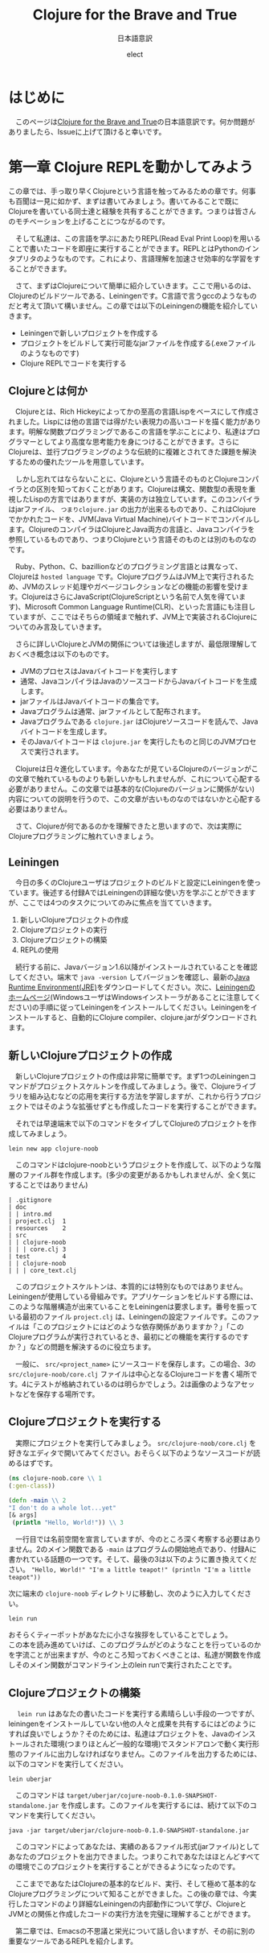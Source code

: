 # This is a Bibtex reference
#+OPTIONS: ':nil *:t -:t ::t <:t H:3 \n:t arch:headline ^:nil
#+OPTIONS: author:t broken-links:nil c:nil creator:nil
#+OPTIONS: d:(not "LOGBOOK") date:nil e:nil email:nil f:t inline:t num:t
#+OPTIONS: p:nil pri:nil prop:nil stat:t tags:t tasks:t tex:t
#+OPTIONS: timestamp:nil title:t toc:nil todo:t |:t
#+TITLE: Clojure for the Brave and True
#+DATE: 
#+AUTHOR: elect
#+EMAIL: e.tmailbank@gmail.com
#+LANGUAGE: en
#+SELECT_TAGS: export
#+EXCLUDE_TAGS: noexport
#+CREATOR: Emacs 24.5.1 (Org mode 9.1.1)
#+LATEX_CLASS: koma-article
#+LATEX_CLASS_OPTIONS: 
#+LATEX_HEADER_EXTRA: \bibliography{reference}
#+LaTeX_CLASS_OPTIONS:
#+DESCRIPTION:
#+KEYWORDS:
#+SUBTITLE: 日本語意訳
#+STARTUP: indent overview inlineimages
* はじめに
  　このページは[[https://www.braveclojure.com/getting-started/][Clojure for the Brave and True]]の日本語意訳です。何か問題がありましたら、Issueに上げて頂けると幸いです。
* 第一章 Clojure REPLを動かしてみよう
  この章では、手っ取り早くClojureという言語を触ってみるための章です。何事も百聞は一見に如かず、まずは書いてみましょう。書いてみることで既にClojureを書いている同士達と経験を共有することができます。つまりは皆さんのモチベーションを上げることにつながるのです。

　そして私達は、この言語を学ぶにあたりREPL(Read Eval Print Loop)を用いることで書いたコードを即座に実行することができます。REPLとはPythonのインタプリタのようなものです。これにより、言語理解を加速させ効率的な学習をすることができます。

　さて、まずはClojureについて簡単に紹介していきます。ここで用いるのは、Clojureのビルドツールである、Leiningenです。C言語で言うgccのようなものだと考えて頂いて構いません。この章では以下のLeiningenの機能を紹介していきます。
- Leiningenで新しいプロジェクトを作成する
- プロジェクトをビルドして実行可能なjarファイルを作成する(.exeファイルのようなものです)
- Clojure REPLでコードを実行する
** Clojureとは何か
   　Clojureとは、Rich Hickeyによってかの至高の言語Lispをベースにして作成されました。Lispには他の言語では得がたい表現力の高いコードを描く能力があります。明解な関数プログラミングであるこの言語を学ぶことにより、私達はプログラマーとしてより高度な思考能力を身につけることができます。さらにClojureは、並行プログラミングのような伝統的に複雑とされてきた課題を解決するための優れたツールを用意しています。

   　しかし忘れてはならないことに、Clojureという言語そのものとClojureコンパイラとの区別を知っておくことがあります。Clojureは構文、関数型の表現を重視したLispの方言ではありますが、実装の方は独立しています。このコンパイラはjarファイル、 =つまりclojure.jar= の出力が出来るものであり、これはClojureでかかれたコードを、JVM(Java Virtual Machine)バイトコードでコンパイルします。ClojureのコンパイラはClojureとJava両方の言語と、Javaコンパイラを参照しているものであり、つまりClojureという言語そのものとは別のものなのです。

   　Ruby、Python、C、bazillionなどのプログラミング言語とは異なって、Clojureは =hosted language= です。ClojureプログラムはJVM上で実行されるため、JVMのスレッド処理やガベージコレクションなどの機能の影響を受けます。ClojureはさらにJavaScript(ClojureScriptという名前で人気を得ています)、Microsoft Common Language Runtime(CLR)、といった言語にも注目していますが、ここではそちらの領域まで触れず、JVM上で実装されるClojureについてのみ言及していきます。

   　さらに詳しいClojureとJVMの関係については後述しますが、最低限理解しておくべき概念は以下のものです。
   - JVMのプロセスはJavaバイトコードを実行します
   - 通常、JavaコンパイラはJavaのソースコードからJavaバイトコードを生成します。
   - jarファイルはJavaバイトコードの集合です。
   - Javaプログラムは通常、jarファイルとして配布されます。
   - Javaプログラムである =clojure.jar= はClojureソースコードを読んで、Javaバイトコードを生成します。
   - そのJavaバイトコードは =clojure.jar= を実行したものと同じのJVMプロセスで実行されます。

   　Clojureは日々進化しています。今あなたが見ているClojureのバージョンがこの文章で触れているものよりも新しいかもしれませんが、これについて心配する必要がありません。この文章では基本的な(Clojureのバージョンに関係がない)内容についての説明を行うので、この文章が古いものなのではないかと心配する必要はありません。

   　さて、Clojureが何であるのかを理解できたと思いますので、次は実際にClojureプログラミングに触れていきましょう。

** Leiningen
　今日の多くのClojureユーザはプロジェクトのビルドと設定にLeiningenを使っています。後述する付録AではLeiningenの詳細な使い方を学ぶことができますが、ここでは4つのタスクについてのみに焦点を当てていきます。
1. 新しいClojureプロジェクトの作成
2. Clojureプロジェクトの実行
3. Clojureプロジェクトの構築
4. REPLの使用

　続行する前に、Javaバージョン1.6以降がインストールされていることを確認してください。端末で ~java -version~ してバージョンを確認し、最新の[[http://www.oracle.com/technetwork/java/javase/downloads/index.html][Java Runtime Environment(JRE)]]をダウンロードしてください。次に、[[http://leiningen.org/][Leiningenのホームページ]](WindowsユーザはWindowsインストーラがあることに注意してください)の手順に従ってLeiningenをインストールしてください。Leiningenをインストールすると、自動的にClojure compiler、clojure.jarがダウンロードされます。


** 新しいClojureプロジェクトの作成
　新しいClojureプロジェクトの作成は非常に簡単です。まず1つのLeiningenコマンドがプロジェクトスケルトンを作成してみましょう。後で、Clojureライブラリを組み込むなどの応用を実行する方法を学習しますが、これから行うプロジェクトではそのような拡張せずとも作成したコードを実行することができます。

　それでは早速端末で以下のコマンドをタイプしてClojureのプロジェクトを作成してみましょう。

#+BEGIN_SRC shell
lein new app clojure-noob
#+END_SRC

　このコマンドはclojure-noobというプロジェクトを作成して、以下のような階層のファイル群を作成します。(多少の変更があるかもしれませんが、全く気にすることではありません)

#+BEGIN_SRC text
| .gitignore
| doc
| | intro.md
| project.clj  1
| resources    2
| src
| | clojure-noob
| | | core.clj 3
| test         4
| | clojure-noob
| | | core_text.clj
#+END_SRC

　このプロジェクトスケルトンは、本質的には特別なものではありません。Leiningenが使用している骨組みです。アプリケーションをビルドする際には、このような階層構造が出来ていることをLeiningenは要求します。番号を振っている最初のファイル =project.clj= は、Leiningenの設定ファイルです。このファイルは「このプロジェクトにはどのような依存関係がありますか？」「このClojureプログラムが実行されているとき、最初にどの機能を実行するのですか？」などの問題を解決するのに役立ちます。

　一般に、 =src/<project_name>= にソースコードを保存します。この場合、3の =src/clojure-noob/core.clj= ファイルは中心となるClojureコードを書く場所です。4にテストが格納されているのは明らかでしょう。2は画像のようなアセットなどを保存する場所です。


** Clojureプロジェクトを実行する
　実際にプロジェクトを実行してみましょう。 =src/clojure-noob/core.clj= を好きなエディタで開いてみてください。おそらく以下のようなソースコードが読めるはずです。

#+BEGIN_SRC clojure
(ns clojure-noob.core \\ 1
(:gen-class))

(defn -main \\ 2
"I don't do a whole lot...yet"
[& args]
 (println "Hello, World!")) \\ 3
#+END_SRC

　一行目では名前空間を宣言していますが、今のところ深く考察する必要はありません。2のメイン関数である ~-main~ はプログラムの開始地点であり、付録Aに書かれている話題の一つです。そして、最後の3は以下のように置き換えてください。 ~"Hello, World!" "I'm a little teapot!" (println "I'm a little teapot"))~

  次に端末の =clojure-noob= ディレクトリに移動し、次のように入力してください。

  #+BEGIN_SRC shell
lein run
  #+END_SRC

  おそらくティーポットがあなたに小さな挨拶をしていることでしょう。
  この本を読み進めていけば、このプログラムがどのようなことを行っているのかを字流ことが出来ますが、今のところ知っておくべきことは、私達が関数を作成しそのメイン関数がコマンドライン上のlein runで実行されたことです。


** Clojureプロジェクトの構築
　 ~lein run~ はあなたの書いたコードを実行する素晴らしい手段の一つですが、leiningenをインストールしていない他の人々と成果を共有するにはどのようにすれば良いでしょうか？そのためには、私達はプロジェクトを、Javaのインストールされた環境(つまりほとんど一般的な環境)でスタンドアロンで動く実行形態のファイルに出力しなければなりません。このファイルを出力するためには、以下のコマンドを実行してください。

#+BEGIN_SRC shell
lein uberjar
#+END_SRC

　このコマンドは =target/uberjar/cojure-noob-0.1.0-SNAPSHOT-standalone.jar= を作成します。このファイルを実行するには、続けて以下のコマンドを実行してください。

  #+BEGIN_SRC shell
java -jar target/uberjar/clojure-noob-0.1.0-SNAPSHOT-standalone.jar
  #+END_SRC

　このコマンドによってあなたは、実績のあるファイル形式(jarファイル)としてあなたのプロジェクトを出力できました。つまりこれであなたはほとんどすべての環境でこのプロジェクトを実行することができるようになったのです。

　ここまでであなたはClojureの基本的なビルド、実行、そして極めて基本的なClojureプログラミングについて知ることができました。この後の章では、今実行したコマンドのより詳細なLeiningenの内部動作について学び、ClojureとJVMとの関係と作成したコードの実行方法を完璧に理解することができます。

　第二章では、Emacsの不思議と栄光について話し合いますが、その前に別の重要なツールであるREPLを紹介します。
